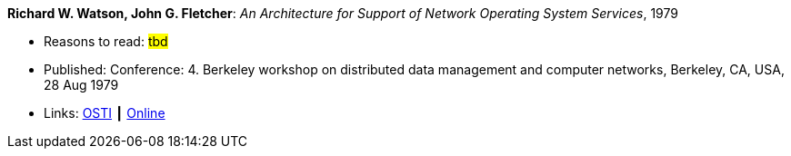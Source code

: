 *Richard W. Watson, John G. Fletcher*: _An Architecture for Support of Network Operating System Services_, 1979

* Reasons to read: ###tbd###
* Published: Conference: 4. Berkeley workshop on distributed data management and computer networks, Berkeley, CA, USA, 28 Aug 1979
* Links:
    link:https://www.osti.gov/biblio/6043599[OSTI] ┃
    link:https://books.google.ie/books?hl=en&lr=&id=c7I-AAAAIAAJ&oi=fnd&pg=PA18&dq=Architecture+for+support+of+network+operating+system+services&ots=2MILdsHqgq&sig=YkAjnYKU2PEjZs_dGNolFScUjRs&redir_esc=y#v=onepage&q=Architecture%20for%20support%20of%20network%20operating%20system%20services&f=false[Online]



